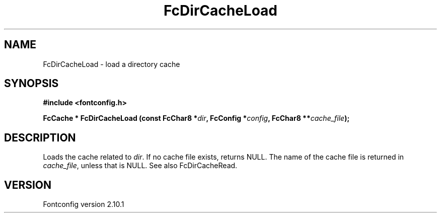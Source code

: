 .\" auto-generated by docbook2man-spec from docbook-utils package
.TH "FcDirCacheLoad" "3" "27 7月 2012" "" ""
.SH NAME
FcDirCacheLoad \- load a directory cache
.SH SYNOPSIS
.nf
\fB#include <fontconfig.h>
.sp
FcCache * FcDirCacheLoad (const FcChar8 *\fIdir\fB, FcConfig *\fIconfig\fB, FcChar8 **\fIcache_file\fB);
.fi\fR
.SH "DESCRIPTION"
.PP
Loads the cache related to \fIdir\fR\&. If no cache file
exists, returns NULL. The name of the cache file is returned in
\fIcache_file\fR, unless that is NULL. See also
FcDirCacheRead.
.SH "VERSION"
.PP
Fontconfig version 2.10.1
